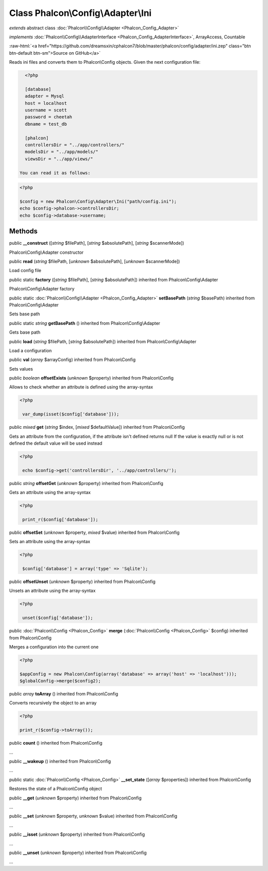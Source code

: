 Class **Phalcon\\Config\\Adapter\\Ini**
=======================================

*extends* abstract class :doc:`Phalcon\\Config\\Adapter <Phalcon_Config_Adapter>`

*implements* :doc:`Phalcon\\Config\\AdapterInterface <Phalcon_Config_AdapterInterface>`, ArrayAccess, Countable

.. role:: raw-html(raw)
   :format: html

:raw-html:`<a href="https://github.com/dreamsxin/cphalcon7/blob/master/phalcon/config/adapter/ini.zep" class="btn btn-default btn-sm">Source on GitHub</a>`

Reads ini files and converts them to Phalcon\\Config objects.  Given the next configuration file:  

.. code-block:: ini

    <?php

    [database]
    adapter = Mysql
    host = localhost
    username = scott
    password = cheetah
    dbname = test_db
    
    [phalcon]
    controllersDir = "../app/controllers/"
    modelsDir = "../app/models/"
    viewsDir = "../app/views/"

  You can read it as follows:  

.. code-block:: php

    <?php

    $config = new Phalcon\Config\Adapter\Ini("path/config.ini");
    echo $config->phalcon->controllersDir;
    echo $config->database->username;



Methods
-------

public  **__construct** ([*string* $filePath], [*string* $absolutePath], [*string* $scannerMode])

Phalcon\\Config\\Adapter constructor



public  **read** (*string* $filePath, [*unknown* $absolutePath], [*unknown* $scannerMode])

Load config file



public static  **factory** ([*string* $filePath], [*string* $absolutePath]) inherited from Phalcon\\Config\\Adapter

Phalcon\\Config\\Adapter factory



public static :doc:`Phalcon\\Config\\Adapter <Phalcon_Config_Adapter>`  **setBasePath** (*string* $basePath) inherited from Phalcon\\Config\\Adapter

Sets base path



public static *string*  **getBasePath** () inherited from Phalcon\\Config\\Adapter

Gets base path



public  **load** (*string* $filePath, [*string* $absolutePath]) inherited from Phalcon\\Config\\Adapter

Load a configuration



public  **val** (*array* $arrayConfig) inherited from Phalcon\\Config

Sets values



public *boolean*  **offsetExists** (*unknown* $property) inherited from Phalcon\\Config

Allows to check whether an attribute is defined using the array-syntax 

.. code-block:: php

    <?php

     var_dump(isset($config['database']));




public *mixed*  **get** (*string* $index, [*mixed* $defaultValue]) inherited from Phalcon\\Config

Gets an attribute from the configuration, if the attribute isn't defined returns null If the value is exactly null or is not defined the default value will be used instead 

.. code-block:: php

    <?php

     echo $config->get('controllersDir', '../app/controllers/');




public *string*  **offsetGet** (*unknown* $property) inherited from Phalcon\\Config

Gets an attribute using the array-syntax 

.. code-block:: php

    <?php

     print_r($config['database']);




public  **offsetSet** (*unknown* $property, *mixed* $value) inherited from Phalcon\\Config

Sets an attribute using the array-syntax 

.. code-block:: php

    <?php

     $config['database'] = array('type' => 'Sqlite');




public  **offsetUnset** (*unknown* $property) inherited from Phalcon\\Config

Unsets an attribute using the array-syntax 

.. code-block:: php

    <?php

     unset($config['database']);




public :doc:`Phalcon\\Config <Phalcon_Config>`  **merge** (:doc:`Phalcon\\Config <Phalcon_Config>` $config) inherited from Phalcon\\Config

Merges a configuration into the current one 

.. code-block:: php

    <?php

    $appConfig = new Phalcon\Config(array('database' => array('host' => 'localhost')));
    $globalConfig->merge($config2);




public *array*  **toArray** () inherited from Phalcon\\Config

Converts recursively the object to an array 

.. code-block:: php

    <?php

    print_r($config->toArray());




public  **count** () inherited from Phalcon\\Config

...


public  **__wakeup** () inherited from Phalcon\\Config

...


public static :doc:`Phalcon\\Config <Phalcon_Config>`  **__set_state** ([*array* $properties]) inherited from Phalcon\\Config

Restores the state of a Phalcon\\Config object



public  **__get** (*unknown* $property) inherited from Phalcon\\Config

...


public  **__set** (*unknown* $property, *unknown* $value) inherited from Phalcon\\Config

...


public  **__isset** (*unknown* $property) inherited from Phalcon\\Config

...


public  **__unset** (*unknown* $property) inherited from Phalcon\\Config

...


